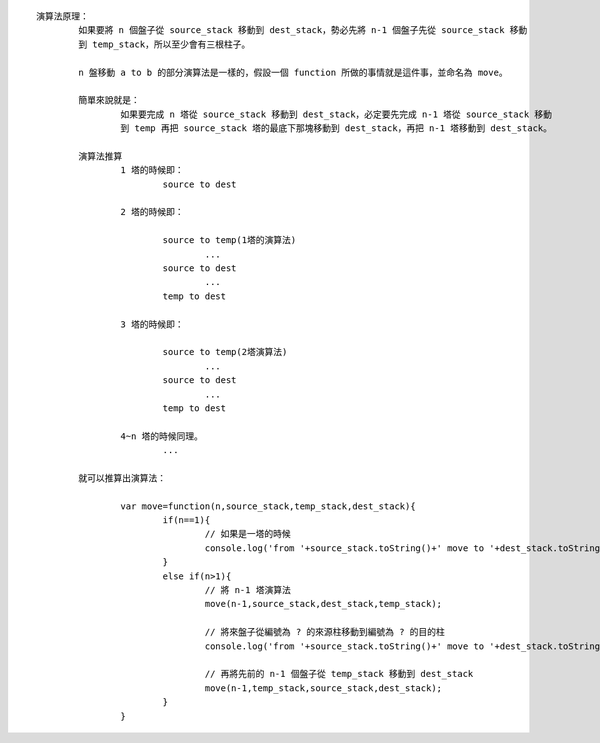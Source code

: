
::

	演算法原理：
		如果要將 n 個盤子從 source_stack 移動到 dest_stack，勢必先將 n-1 個盤子先從 source_stack 移動
		到 temp_stack，所以至少會有三根柱子。

		n 盤移動 a to b 的部分演算法是一樣的，假設一個 function 所做的事情就是這件事，並命名為 move。

		簡單來說就是：
			如果要完成 n 塔從 source_stack 移動到 dest_stack，必定要先完成 n-1 塔從 source_stack 移動
			到 temp 再把 source_stack 塔的最底下那塊移動到 dest_stack，再把 n-1 塔移動到 dest_stack。

		演算法推算
			1 塔的時候即：
				source to dest

			2 塔的時候即：

				source to temp(1塔的演算法)
					...
				source to dest
					...
				temp to dest

			3 塔的時候即：

				source to temp(2塔演算法)
					...
				source to dest
					...
				temp to dest

			4~n 塔的時候同理。
				...

		就可以推算出演算法：

			var move=function(n,source_stack,temp_stack,dest_stack){
				if(n==1){
					// 如果是一塔的時候
					console.log('from '+source_stack.toString()+' move to '+dest_stack.toString()+' !');
				}
				else if(n>1){
					// 將 n-1 塔演算法
					move(n-1,source_stack,dest_stack,temp_stack);

					// 將來盤子從編號為 ? 的來源柱移動到編號為 ? 的目的柱
					console.log('from '+source_stack.toString()+' move to '+dest_stack.toString()+' #');
					
					// 再將先前的 n-1 個盤子從 temp_stack 移動到 dest_stack
					move(n-1,temp_stack,source_stack,dest_stack);
				}
			}

